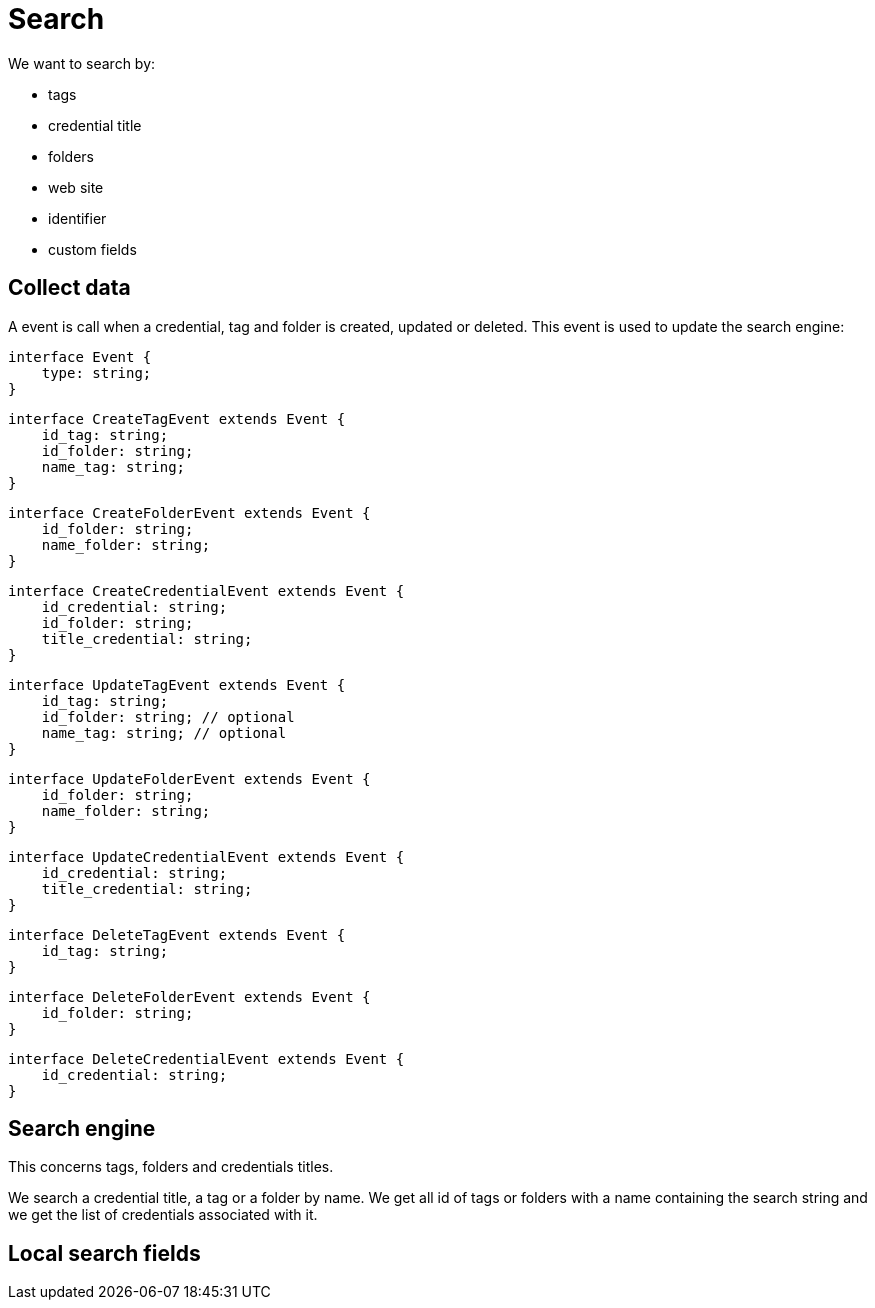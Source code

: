 = Search

We want to search by:

- tags
- credential title
- folders
- web site
- identifier
- custom fields

== Collect data
A event is call when a credential, tag and folder is created, updated or deleted. This event is used to update the search engine:

[source,typescript]
----
interface Event {
    type: string;
}
----

[source,typescript]
----
interface CreateTagEvent extends Event {
    id_tag: string;
    id_folder: string;
    name_tag: string;
}
----

[source,typescript]
----
interface CreateFolderEvent extends Event {
    id_folder: string;
    name_folder: string;
}
----

[source,typescript]
----
interface CreateCredentialEvent extends Event {
    id_credential: string;
    id_folder: string;
    title_credential: string;
}
----

[source,typescript]
----
interface UpdateTagEvent extends Event {
    id_tag: string; 
    id_folder: string; // optional
    name_tag: string; // optional
}
----

[source,typescript]
----
interface UpdateFolderEvent extends Event {
    id_folder: string; 
    name_folder: string;
}
----

[source,typescript]
----
interface UpdateCredentialEvent extends Event {
    id_credential: string;
    title_credential: string;
}
----

[source,typescript]
----
interface DeleteTagEvent extends Event {
    id_tag: string;
}
----

[source,typescript]
----
interface DeleteFolderEvent extends Event {
    id_folder: string;
}
----

[source,typescript]
----
interface DeleteCredentialEvent extends Event {
    id_credential: string;
}
----



== Search engine
This concerns tags, folders and credentials titles.

We search a credential title, a tag or a folder by name. We get all id of tags or folders with a name containing the search string and we get the list of credentials associated with it.

== Local search fields


